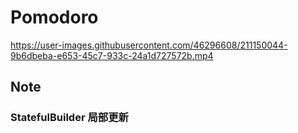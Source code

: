 * Pomodoro

https://user-images.githubusercontent.com/46296608/211150044-9b6dbeba-e653-45c7-933c-24a1d727572b.mp4
** Note
*** StatefulBuilder 局部更新
